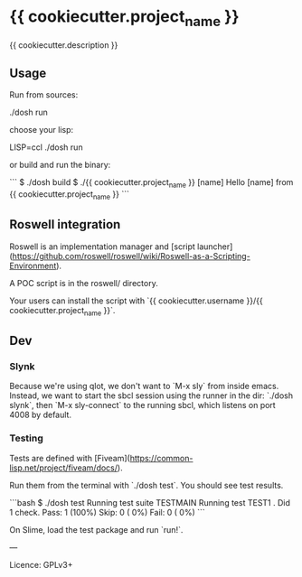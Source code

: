 * {{ cookiecutter.project_name }}

{{ cookiecutter.description }}

** Usage

Run from sources:

    ./dosh run
    # aka sbcl --load run.lisp

choose your lisp:

    LISP=ccl ./dosh run

or build and run the binary:

```
$ ./dosh build
$ ./{{ cookiecutter.project_name }} [name]
Hello [name] from {{ cookiecutter.project_name }}
```

** Roswell integration

Roswell is an implementation manager and [script launcher](https://github.com/roswell/roswell/wiki/Roswell-as-a-Scripting-Environment).

A POC script is in the roswell/ directory.

Your users can install the script with `{{ cookiecutter.username }}/{{ cookiecutter.project_name }}`.


** Dev

*** Slynk

Because we're using qlot, we don't want to `M-x sly` from inside
emacs.  Instead, we want to start the sbcl session using the runner in
the dir: `./dosh slynk`, then `M-x sly-connect` to the running sbcl,
which listens on port 4008 by default.

*** Testing

Tests are defined with [Fiveam](https://common-lisp.net/project/fiveam/docs/).

Run them from the terminal with `./dosh test`. You should see test results.

```bash
$ ./dosh test
Running test suite TESTMAIN
 Running test TEST1 .
 Did 1 check.
    Pass: 1 (100%)
    Skip: 0 ( 0%)
    Fail: 0 ( 0%)
```

On Slime, load the test package and run `run!`.

---

Licence: GPLv3+
